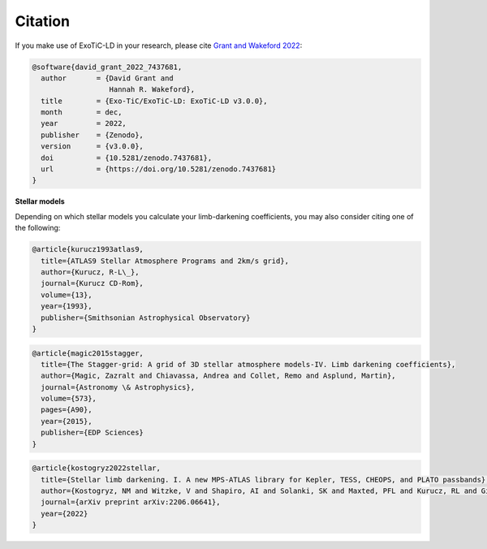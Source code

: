 Citation
========

If you make use of ExoTiC-LD in your research, please cite
`Grant and Wakeford 2022 <https://doi.org/10.5281/zenodo.7437681>`_:

.. code-block::

        @software{david_grant_2022_7437681,
          author       = {David Grant and
                          Hannah R. Wakeford},
          title        = {Exo-TiC/ExoTiC-LD: ExoTiC-LD v3.0.0},
          month        = dec,
          year         = 2022,
          publisher    = {Zenodo},
          version      = {v3.0.0},
          doi          = {10.5281/zenodo.7437681},
          url          = {https://doi.org/10.5281/zenodo.7437681}
        }

**Stellar models**

Depending on which stellar models you calculate your limb-darkening
coefficients, you may also consider citing one of the following:

.. code-block::

    @article{kurucz1993atlas9,
      title={ATLAS9 Stellar Atmosphere Programs and 2km/s grid},
      author={Kurucz, R-L\_},
      journal={Kurucz CD-Rom},
      volume={13},
      year={1993},
      publisher={Smithsonian Astrophysical Observatory}
    }

.. code-block::

    @article{magic2015stagger,
      title={The Stagger-grid: A grid of 3D stellar atmosphere models-IV. Limb darkening coefficients},
      author={Magic, Zazralt and Chiavassa, Andrea and Collet, Remo and Asplund, Martin},
      journal={Astronomy \& Astrophysics},
      volume={573},
      pages={A90},
      year={2015},
      publisher={EDP Sciences}
    }

.. code-block::

    @article{kostogryz2022stellar,
      title={Stellar limb darkening. I. A new MPS-ATLAS library for Kepler, TESS, CHEOPS, and PLATO passbands},
      author={Kostogryz, NM and Witzke, V and Shapiro, AI and Solanki, SK and Maxted, PFL and Kurucz, RL and Gizon, L},
      journal={arXiv preprint arXiv:2206.06641},
      year={2022}
    }
